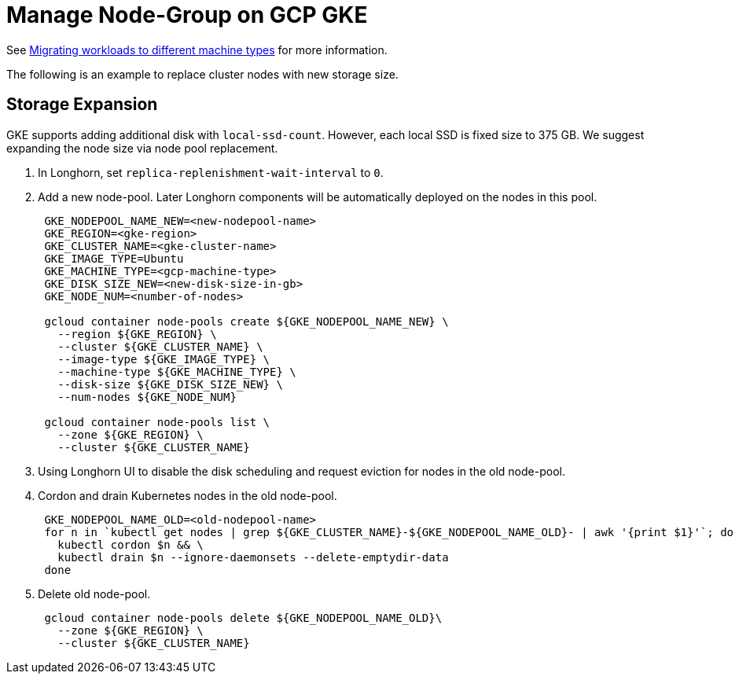 = Manage Node-Group on GCP GKE
:weight: 3
:current-version: {page-component-version}

See https://cloud.google.com/kubernetes-engine/docs/tutorials/migrating-node-pool[Migrating workloads to different machine types] for more information.

The following is an example to replace cluster nodes with new storage size.

== Storage Expansion

GKE supports adding additional disk with `local-ssd-count`. However, each local SSD is fixed size to 375 GB. We suggest expanding the node size via node pool replacement.

. In Longhorn, set `replica-replenishment-wait-interval` to `0`.
. Add a new node-pool. Later Longhorn components will be automatically deployed on the nodes in this pool.
+
----
 GKE_NODEPOOL_NAME_NEW=<new-nodepool-name>
 GKE_REGION=<gke-region>
 GKE_CLUSTER_NAME=<gke-cluster-name>
 GKE_IMAGE_TYPE=Ubuntu
 GKE_MACHINE_TYPE=<gcp-machine-type>
 GKE_DISK_SIZE_NEW=<new-disk-size-in-gb>
 GKE_NODE_NUM=<number-of-nodes>

 gcloud container node-pools create ${GKE_NODEPOOL_NAME_NEW} \
   --region ${GKE_REGION} \
   --cluster ${GKE_CLUSTER_NAME} \
   --image-type ${GKE_IMAGE_TYPE} \
   --machine-type ${GKE_MACHINE_TYPE} \
   --disk-size ${GKE_DISK_SIZE_NEW} \
   --num-nodes ${GKE_NODE_NUM}

 gcloud container node-pools list \
   --zone ${GKE_REGION} \
   --cluster ${GKE_CLUSTER_NAME}
----

. Using Longhorn UI to disable the disk scheduling and request eviction for nodes in the old node-pool.
. Cordon and drain Kubernetes nodes in the old node-pool.
+
----
 GKE_NODEPOOL_NAME_OLD=<old-nodepool-name>
 for n in `kubectl get nodes | grep ${GKE_CLUSTER_NAME}-${GKE_NODEPOOL_NAME_OLD}- | awk '{print $1}'`; do
   kubectl cordon $n && \
   kubectl drain $n --ignore-daemonsets --delete-emptydir-data
 done
----

. Delete old node-pool.
+
----
 gcloud container node-pools delete ${GKE_NODEPOOL_NAME_OLD}\
   --zone ${GKE_REGION} \
   --cluster ${GKE_CLUSTER_NAME}
----
